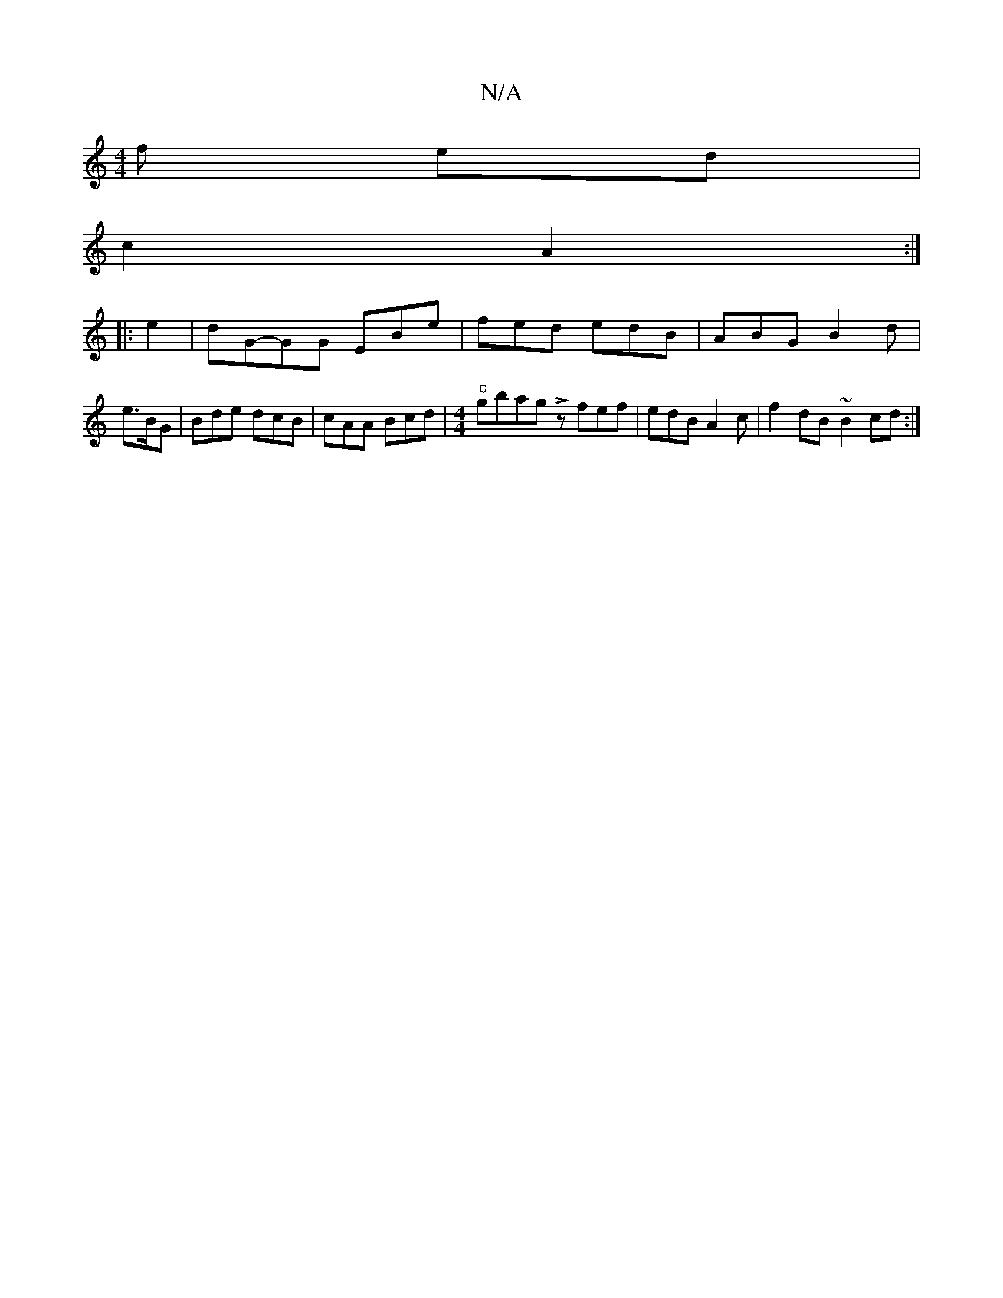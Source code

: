 X:1
T:N/A
M:4/4
R:N/A
K:Cmajor
>f ed |
c2 A2 :|
|:e2 |dG-GG EBe | fed edB | ABG B2 d | e>BG|Bde dcB|cAA Bcd |[M:4/4]"c"gbag Lzfef | edB A2c|f2 dB ~B2cd:|

"d"afed "D" DEFG | "E7" cBcc AceA| "G"BGBG "Em"Dgbg| bdeg fd.d2 | e2 ab eg (